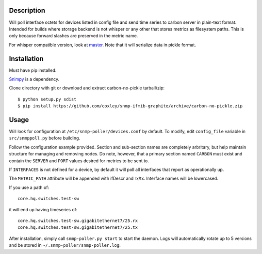 
Description
===========

Will poll interface octets for devices listed in config file and send time 
series to carbon server in plain-text format. Intended for builds where 
storage backend is not whisper or any other that stores metrics as filesystem
paths. This is only because forward slashes are preserved in the metric name.

For whisper compatible version, look at `master`__. Note that it will serialize
data in pickle format.

__ https://github.com/coxley/snmp-ifmib-graphite/tree/master

Installation
============

Must have pip installed.

`Snimpy`__ is a dependency.

__ https://github.com/vincentbernat/snimpy

Clone directory with git or download and extract carbon-no-pickle tarball/zip::

    $ python setup.py sdist
    $ pip install https://github.com/coxley/snmp-ifmib-graphite/archive/carbon-no-pickle.zip


Usage
=====

Will look for configuration at ``/etc/snmp-poller/devices.conf`` by default.
To modify, edit ``config_file`` variable in ``src/snmppoll.py`` before
building.

Follow the configuration example provided. Section and sub-section names 
are completely arbritary, but help maintain structure for managing and 
removing nodes. Do note, however, that a primary section named ``CARBON`` must 
exist and contain the ``SERVER`` and ``PORT`` values desired for metrics to
be sent to.

If ``INTERFACES`` is not defined for a device, by default it will poll all 
interfaces that report as operationally up.

The ``METRIC_PATH`` attribute will be appended with ifDescr and rx/tx.
Interface names will be lowercased.

If you use a path of::
    
    core.hq.switches.test-sw

it will end up having timeseries of::

    core.hq.switches.test-sw.gigabitethernet7/25.rx
    core.hq.switches.test-sw.gigabitethernet7/25.tx

After installation, simply call ``snmp-poller.py start`` to start the daemon.
Logs will automatically rotate up to 5 versions and be stored in 
``~/.snmp-poller/snmp-poller.log``.

